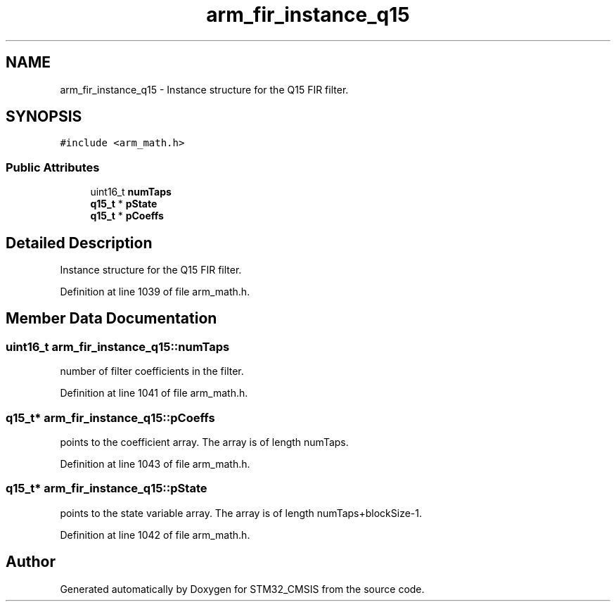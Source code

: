 .TH "arm_fir_instance_q15" 3 "Sun Apr 16 2017" "STM32_CMSIS" \" -*- nroff -*-
.ad l
.nh
.SH NAME
arm_fir_instance_q15 \- Instance structure for the Q15 FIR filter\&.  

.SH SYNOPSIS
.br
.PP
.PP
\fC#include <arm_math\&.h>\fP
.SS "Public Attributes"

.in +1c
.ti -1c
.RI "uint16_t \fBnumTaps\fP"
.br
.ti -1c
.RI "\fBq15_t\fP * \fBpState\fP"
.br
.ti -1c
.RI "\fBq15_t\fP * \fBpCoeffs\fP"
.br
.in -1c
.SH "Detailed Description"
.PP 
Instance structure for the Q15 FIR filter\&. 
.PP
Definition at line 1039 of file arm_math\&.h\&.
.SH "Member Data Documentation"
.PP 
.SS "uint16_t arm_fir_instance_q15::numTaps"
number of filter coefficients in the filter\&. 
.PP
Definition at line 1041 of file arm_math\&.h\&.
.SS "\fBq15_t\fP* arm_fir_instance_q15::pCoeffs"
points to the coefficient array\&. The array is of length numTaps\&. 
.PP
Definition at line 1043 of file arm_math\&.h\&.
.SS "\fBq15_t\fP* arm_fir_instance_q15::pState"
points to the state variable array\&. The array is of length numTaps+blockSize-1\&. 
.PP
Definition at line 1042 of file arm_math\&.h\&.

.SH "Author"
.PP 
Generated automatically by Doxygen for STM32_CMSIS from the source code\&.
